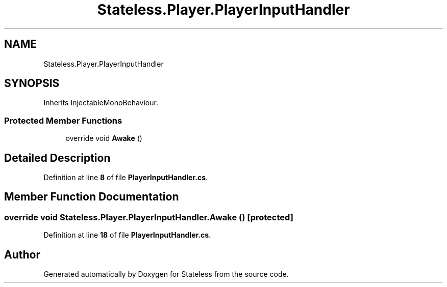 .TH "Stateless.Player.PlayerInputHandler" 3 "Version 1.0.0" "Stateless" \" -*- nroff -*-
.ad l
.nh
.SH NAME
Stateless.Player.PlayerInputHandler
.SH SYNOPSIS
.br
.PP
.PP
Inherits InjectableMonoBehaviour\&.
.SS "Protected Member Functions"

.in +1c
.ti -1c
.RI "override void \fBAwake\fP ()"
.br
.in -1c
.SH "Detailed Description"
.PP 
Definition at line \fB8\fP of file \fBPlayerInputHandler\&.cs\fP\&.
.SH "Member Function Documentation"
.PP 
.SS "override void Stateless\&.Player\&.PlayerInputHandler\&.Awake ()\fC [protected]\fP"

.PP
Definition at line \fB18\fP of file \fBPlayerInputHandler\&.cs\fP\&.

.SH "Author"
.PP 
Generated automatically by Doxygen for Stateless from the source code\&.

